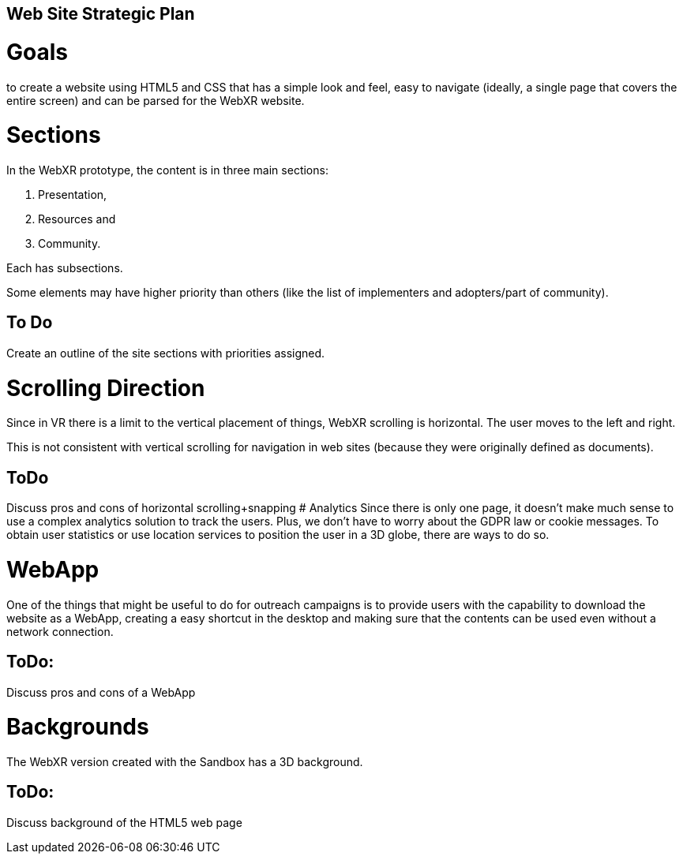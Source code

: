 == Web Site Strategic Plan

# Goals
to create a website using HTML5 and CSS that has a simple look and feel, easy to navigate (ideally, a single page that covers the entire screen) and can be parsed for the WebXR website.


# Sections
In the WebXR prototype, the content is in three main sections:

. Presentation,
. Resources and
. Community.

Each has subsections.

Some elements may have higher priority than others (like the list of implementers and adopters/part of community).

## To Do
Create an outline of the site sections with priorities assigned.

# Scrolling Direction
Since in VR there is a limit to the vertical placement of things, WebXR scrolling is horizontal. The user moves to the left and right.

This is not consistent with vertical scrolling for navigation in web sites (because they were originally defined as documents).

## ToDo
Discuss pros and cons of horizontal scrolling+snapping
# Analytics
Since there is only one page, it doesn't make much sense to use a complex analytics solution to track the users. Plus, we don't have to worry about the GDPR law or cookie messages. To obtain user statistics or use location services to position the user in a 3D globe, there are ways to do so.

# WebApp
One of the things that might be useful to do for outreach campaigns is to provide users with the capability to download the website as a WebApp, creating a easy shortcut in the desktop and making sure that the contents can be used even without a network connection.

## ToDo:
Discuss pros and cons of a WebApp

# Backgrounds
The WebXR version created with the Sandbox has a 3D background.

## ToDo:
Discuss background of the HTML5 web page
